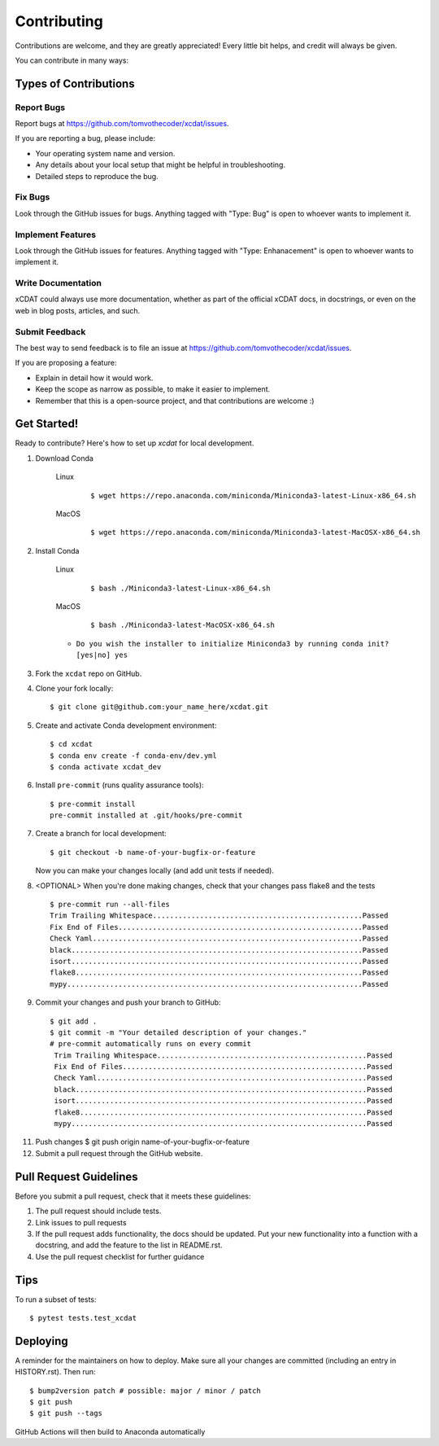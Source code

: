 .. highlight:: shell

============
Contributing
============

Contributions are welcome, and they are greatly appreciated! Every little bit
helps, and credit will always be given.

You can contribute in many ways:

Types of Contributions
----------------------

Report Bugs
~~~~~~~~~~~

Report bugs at https://github.com/tomvothecoder/xcdat/issues.

If you are reporting a bug, please include:

* Your operating system name and version.
* Any details about your local setup that might be helpful in troubleshooting.
* Detailed steps to reproduce the bug.

Fix Bugs
~~~~~~~~

Look through the GitHub issues for bugs. Anything tagged with "Type: Bug" is open to whoever wants to implement it.

Implement Features
~~~~~~~~~~~~~~~~~~

Look through the GitHub issues for features. Anything tagged with "Type: Enhanacement" is open to whoever wants to implement it.

Write Documentation
~~~~~~~~~~~~~~~~~~~

xCDAT could always use more documentation, whether as part of the
official xCDAT docs, in docstrings, or even on the web in blog posts,
articles, and such.

Submit Feedback
~~~~~~~~~~~~~~~

The best way to send feedback is to file an issue at https://github.com/tomvothecoder/xcdat/issues.

If you are proposing a feature:

* Explain in detail how it would work.
* Keep the scope as narrow as possible, to make it easier to implement.
* Remember that this is a open-source project, and that contributions
  are welcome :)

Get Started!
------------

Ready to contribute? Here's how to set up `xcdat` for local development.


1. Download Conda

    Linux
        ::

            $ wget https://repo.anaconda.com/miniconda/Miniconda3-latest-Linux-x86_64.sh

    MacOS
        ::

            $ wget https://repo.anaconda.com/miniconda/Miniconda3-latest-MacOSX-x86_64.sh

2. Install Conda

    Linux
        ::

            $ bash ./Miniconda3-latest-Linux-x86_64.sh

    MacOS
        ::

            $ bash ./Miniconda3-latest-MacOSX-x86_64.sh

    - ``Do you wish the installer to initialize Miniconda3 by running conda init? [yes|no] yes``

3. Fork the ``xcdat`` repo on GitHub.

4. Clone your fork locally::

    $ git clone git@github.com:your_name_here/xcdat.git

5. Create and activate Conda development environment::

    $ cd xcdat
    $ conda env create -f conda-env/dev.yml
    $ conda activate xcdat_dev

6. Install ``pre-commit`` (runs quality assurance tools)::

    $ pre-commit install
    pre-commit installed at .git/hooks/pre-commit

7. Create a branch for local development::

    $ git checkout -b name-of-your-bugfix-or-feature

   Now you can make your changes locally (and add unit tests if needed).

8. <OPTIONAL> When you're done making changes, check that your changes pass flake8 and the
   tests ::

    $ pre-commit run --all-files
    Trim Trailing Whitespace.................................................Passed
    Fix End of Files.........................................................Passed
    Check Yaml...............................................................Passed
    black....................................................................Passed
    isort....................................................................Passed
    flake8...................................................................Passed
    mypy.....................................................................Passed

9. Commit your changes and push your branch to GitHub::

    $ git add .
    $ git commit -m "Your detailed description of your changes."
    # pre-commit automatically runs on every commit
     Trim Trailing Whitespace.................................................Passed
     Fix End of Files.........................................................Passed
     Check Yaml...............................................................Passed
     black....................................................................Passed
     isort....................................................................Passed
     flake8...................................................................Passed
     mypy.....................................................................Passed


11. Push changes
    $ git push origin name-of-your-bugfix-or-feature

12. Submit a pull request through the GitHub website.

Pull Request Guidelines
-----------------------

Before you submit a pull request, check that it meets these guidelines:

1. The pull request should include tests.
2. Link issues to pull requests
3. If the pull request adds functionality, the docs should be updated. Put
   your new functionality into a function with a docstring, and add the
   feature to the list in README.rst.
4. Use the pull request checklist for further guidance

Tips
----

To run a subset of tests::

$ pytest tests.test_xcdat


Deploying
---------

A reminder for the maintainers on how to deploy.
Make sure all your changes are committed (including an entry in HISTORY.rst).
Then run::

$ bump2version patch # possible: major / minor / patch
$ git push
$ git push --tags

GitHub Actions will then build to Anaconda automatically
